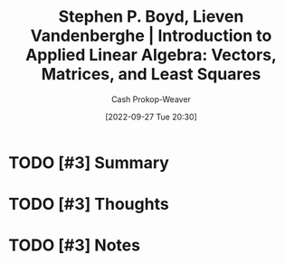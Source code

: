 :PROPERTIES:
:ROAM_REFS: [cite:@boydIntroductionAppliedLinearAlgebraVectorsMatricesLeastSquares2018]
:ID:       7dc661e4-ea71-4280-b6bc-20a32da8b49e
:ROAM_ALIASES: VMLS "Introduction to Applied Linear Algebra: Vectors, Matrices, and Least Squares"
:LAST_MODIFIED: [2023-10-30 Mon 07:54]
:END:
#+title: Stephen P. Boyd, Lieven Vandenberghe | Introduction to Applied Linear Algebra: Vectors, Matrices, and Least Squares
#+hugo_custom_front_matter: :slug "7dc661e4-ea71-4280-b6bc-20a32da8b49e"
#+author: Cash Prokop-Weaver
#+date: [2022-09-27 Tue 20:30]
#+filetags: :hastodo:reference:

* TODO [#3] Summary
* TODO [#3] Thoughts
* TODO [#3] Notes
* Flashcards :noexport:
** Authors of [[id:7dc661e4-ea71-4280-b6bc-20a32da8b49e][Introduction to Applied Linear Algebra: Vectors, Matrices, and Least Squares]] :fc:
:PROPERTIES:
:CREATED: [2022-09-27 Tue 20:31]
:FC_CREATED: 2022-09-28T03:31:11Z
:FC_TYPE:  double
:ID:       fa20ab26-2882-4193-968e-6e7ab4b92c75
:END:
:REVIEW_DATA:
| position | ease | box | interval | due                  |
|----------+------+-----+----------+----------------------|
| front    | 1.30 |   5 |    10.27 | 2023-11-09T21:17:42Z |
| back     | 2.35 |   7 |   209.89 | 2023-12-20T17:44:43Z |
:END:

- Stephen Boyd
- Lieven Vandenberghe

*** Source
[cite:@boydIntroductionAppliedLinearAlgebraVectorsMatricesLeastSquares2018]

** AKA :fc:
:PROPERTIES:
:ID:       39e9395f-4924-42e1-b6be-de85318ea211
:ANKI_NOTE_ID: 1640628549051
:FC_CREATED: 2021-12-27T18:09:09Z
:FC_TYPE:  cloze
:FC_CLOZE_MAX: 2
:FC_CLOZE_TYPE: deletion
:END:
:REVIEW_DATA:
| position | ease | box | interval | due                  |
|----------+------+-----+----------+----------------------|
|        0 | 2.65 |   9 |   329.66 | 2024-02-07T06:23:32Z |
|        1 | 2.35 |   9 |   463.77 | 2024-10-24T08:13:12Z |
:END:

- {{Introduction to Applied Linear Algebra: Vectors, Matrices, and Least Squares}@0}
- {{VMLS}@1}

*** Source
[cite:@boydIntroductionAppliedLinearAlgebraVectorsMatricesLeastSquares2018]
#+print_bibliography:
